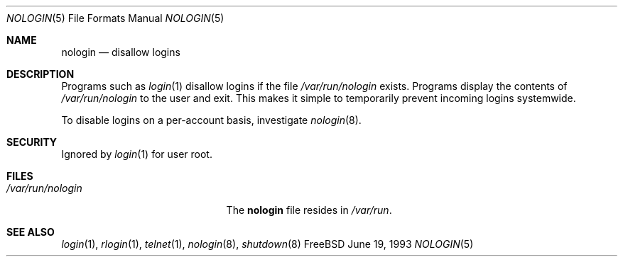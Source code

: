 .\" Copyright (c) 1993
.\"	The Regents of the University of California.  All rights reserved.
.\"
.\" Redistribution and use in source and binary forms, with or without
.\" modification, are permitted provided that the following conditions
.\" are met:
.\" 1. Redistributions of source code must retain the above copyright
.\"    notice, this list of conditions and the following disclaimer.
.\" 2. Redistributions in binary form must reproduce the above copyright
.\"    notice, this list of conditions and the following disclaimer in the
.\"    documentation and/or other materials provided with the distribution.
.\" 3. All advertising materials mentioning features or use of this software
.\"    must display the following acknowledgement:
.\"	This product includes software developed by the University of
.\"	California, Berkeley and its contributors.
.\" 4. Neither the name of the University nor the names of its contributors
.\"    may be used to endorse or promote products derived from this software
.\"    without specific prior written permission.
.\"
.\" THIS SOFTWARE IS PROVIDED BY THE REGENTS AND CONTRIBUTORS ``AS IS'' AND
.\" ANY EXPRESS OR IMPLIED WARRANTIES, INCLUDING, BUT NOT LIMITED TO, THE
.\" IMPLIED WARRANTIES OF MERCHANTABILITY AND FITNESS FOR A PARTICULAR PURPOSE
.\" ARE DISCLAIMED.  IN NO EVENT SHALL THE REGENTS OR CONTRIBUTORS BE LIABLE
.\" FOR ANY DIRECT, INDIRECT, INCIDENTAL, SPECIAL, EXEMPLARY, OR CONSEQUENTIAL
.\" DAMAGES (INCLUDING, BUT NOT LIMITED TO, PROCUREMENT OF SUBSTITUTE GOODS
.\" OR SERVICES; LOSS OF USE, DATA, OR PROFITS; OR BUSINESS INTERRUPTION)
.\" HOWEVER CAUSED AND ON ANY THEORY OF LIABILITY, WHETHER IN CONTRACT, STRICT
.\" LIABILITY, OR TORT (INCLUDING NEGLIGENCE OR OTHERWISE) ARISING IN ANY WAY
.\" OUT OF THE USE OF THIS SOFTWARE, EVEN IF ADVISED OF THE POSSIBILITY OF
.\" SUCH DAMAGE.
.\"
.\"     @(#)nologin.8	8.1 (Berkeley) 6/19/93
.\" $FreeBSD$
.\"
.Dd June 19, 1993
.Dt NOLOGIN 5
.Os FreeBSD
.Sh NAME
.Nm nologin
.Nd disallow logins
.Sh DESCRIPTION
Programs such as
.Xr login 1
disallow logins if the file
.Pa /var/run/nologin
exists.
Programs display the contents of
.Pa /var/run/nologin
to the user and exit.
This makes it simple to temporarily prevent incoming logins systemwide.
.Pp
To disable logins on a per-account basis,
investigate
.Xr nologin 8 .
.Sh SECURITY
Ignored by
.Xr login 1
for user root.
.Sh FILES
.Bl -tag -width /var/run/nologinxxx -compact
.It Pa /var/run/nologin
The
.Nm
file resides in
.Pa /var/run .
.El
.Sh SEE ALSO
.Xr login 1 ,
.Xr rlogin 1 ,
.Xr telnet 1 ,
.Xr nologin 8 ,
.Xr shutdown 8
